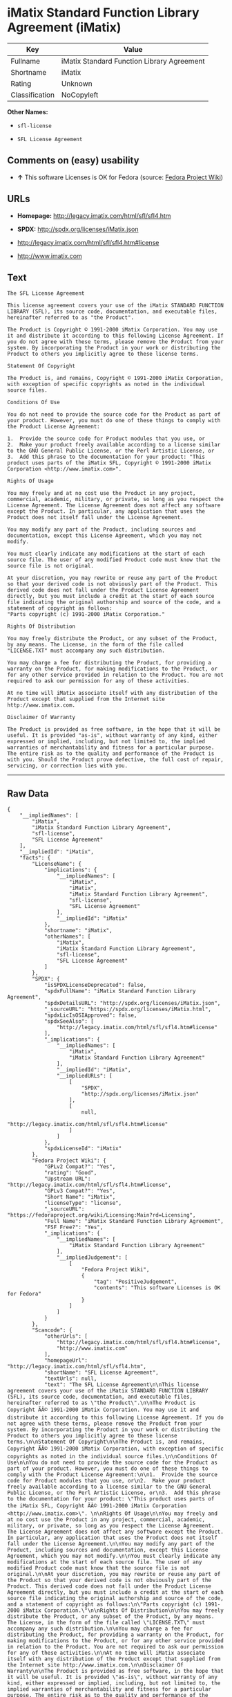 * iMatix Standard Function Library Agreement (iMatix)

| Key              | Value                                        |
|------------------+----------------------------------------------|
| Fullname         | iMatix Standard Function Library Agreement   |
| Shortname        | iMatix                                       |
| Rating           | Unknown                                      |
| Classification   | NoCopyleft                                   |

*Other Names:*

- =sfl-license=

- =SFL License Agreement=

** Comments on (easy) usability

- *↑* This software Licenses is OK for Fedora (source:
  [[https://fedoraproject.org/wiki/Licensing:Main?rd=Licensing][Fedora
  Project Wiki]])

** URLs

- *Homepage:* http://legacy.imatix.com/html/sfl/sfl4.htm

- *SPDX:* http://spdx.org/licenses/iMatix.json

- http://legacy.imatix.com/html/sfl/sfl4.htm#license

- http://www.imatix.com

** Text

#+BEGIN_EXAMPLE
    The SFL License Agreement

    This license agreement covers your use of the iMatix STANDARD FUNCTION LIBRARY (SFL), its source code, documentation, and executable files, hereinafter referred to as "the Product".

    The Product is Copyright © 1991-2000 iMatix Corporation. You may use it and distribute it according to this following License Agreement. If you do not agree with these terms, please remove the Product from your system. By incorporating the Product in your work or distributing the Product to others you implicitly agree to these license terms.

    Statement Of Copyright

    The Product is, and remains, Copyright © 1991-2000 iMatix Corporation, with exception of specific copyrights as noted in the individual source files.

    Conditions Of Use

    You do not need to provide the source code for the Product as part of your product. However, you must do one of these things to comply with the Product License Agreement:

    1.  Provide the source code for Product modules that you use, or
    2.  Make your product freely available according to a license similar to the GNU General Public License, or the Perl Artistic License, or
    3.  Add this phrase to the documentation for your product: "This product uses parts of the iMatix SFL, Copyright © 1991-2000 iMatix Corporation <http://www.imatix.com>". 

    Rights Of Usage

    You may freely and at no cost use the Product in any project, commercial, academic, military, or private, so long as you respect the License Agreement. The License Agreement does not affect any software except the Product. In particular, any application that uses the Product does not itself fall under the License Agreement.

    You may modify any part of the Product, including sources and documentation, except this License Agreement, which you may not modify.

    You must clearly indicate any modifications at the start of each source file. The user of any modified Product code must know that the source file is not original.

    At your discretion, you may rewrite or reuse any part of the Product so that your derived code is not obviously part of the Product. This derived code does not fall under the Product License Agreement directly, but you must include a credit at the start of each source file indicating the original authorship and source of the code, and a statement of copyright as follows:
    "Parts copyright (c) 1991-2000 iMatix Corporation."

    Rights Of Distribution

    You may freely distribute the Product, or any subset of the Product, by any means. The License, in the form of the file called "LICENSE.TXT" must accompany any such distribution.

    You may charge a fee for distributing the Product, for providing a warranty on the Product, for making modifications to the Product, or for any other service provided in relation to the Product. You are not required to ask our permission for any of these activities.

    At no time will iMatix associate itself with any distribution of the Product except that supplied from the Internet site http://www.imatix.com.

    Disclaimer Of Warranty

    The Product is provided as free software, in the hope that it will be useful. It is provided "as-is", without warranty of any kind, either expressed or implied, including, but not limited to, the implied warranties of merchantability and fitness for a particular purpose. The entire risk as to the quality and performance of the Product is with you. Should the Product prove defective, the full cost of repair, servicing, or correction lies with you.
#+END_EXAMPLE

--------------

** Raw Data

#+BEGIN_EXAMPLE
    {
        "__impliedNames": [
            "iMatix",
            "iMatix Standard Function Library Agreement",
            "sfl-license",
            "SFL License Agreement"
        ],
        "__impliedId": "iMatix",
        "facts": {
            "LicenseName": {
                "implications": {
                    "__impliedNames": [
                        "iMatix",
                        "iMatix",
                        "iMatix Standard Function Library Agreement",
                        "sfl-license",
                        "SFL License Agreement"
                    ],
                    "__impliedId": "iMatix"
                },
                "shortname": "iMatix",
                "otherNames": [
                    "iMatix",
                    "iMatix Standard Function Library Agreement",
                    "sfl-license",
                    "SFL License Agreement"
                ]
            },
            "SPDX": {
                "isSPDXLicenseDeprecated": false,
                "spdxFullName": "iMatix Standard Function Library Agreement",
                "spdxDetailsURL": "http://spdx.org/licenses/iMatix.json",
                "_sourceURL": "https://spdx.org/licenses/iMatix.html",
                "spdxLicIsOSIApproved": false,
                "spdxSeeAlso": [
                    "http://legacy.imatix.com/html/sfl/sfl4.htm#license"
                ],
                "_implications": {
                    "__impliedNames": [
                        "iMatix",
                        "iMatix Standard Function Library Agreement"
                    ],
                    "__impliedId": "iMatix",
                    "__impliedURLs": [
                        [
                            "SPDX",
                            "http://spdx.org/licenses/iMatix.json"
                        ],
                        [
                            null,
                            "http://legacy.imatix.com/html/sfl/sfl4.htm#license"
                        ]
                    ]
                },
                "spdxLicenseId": "iMatix"
            },
            "Fedora Project Wiki": {
                "GPLv2 Compat?": "Yes",
                "rating": "Good",
                "Upstream URL": "http://legacy.imatix.com/html/sfl/sfl4.htm#license",
                "GPLv3 Compat?": "Yes",
                "Short Name": "iMatix",
                "licenseType": "license",
                "_sourceURL": "https://fedoraproject.org/wiki/Licensing:Main?rd=Licensing",
                "Full Name": "iMatix Standard Function Library Agreement",
                "FSF Free?": "Yes",
                "_implications": {
                    "__impliedNames": [
                        "iMatix Standard Function Library Agreement"
                    ],
                    "__impliedJudgement": [
                        [
                            "Fedora Project Wiki",
                            {
                                "tag": "PositiveJudgement",
                                "contents": "This software Licenses is OK for Fedora"
                            }
                        ]
                    ]
                }
            },
            "Scancode": {
                "otherUrls": [
                    "http://legacy.imatix.com/html/sfl/sfl4.htm#license",
                    "http://www.imatix.com"
                ],
                "homepageUrl": "http://legacy.imatix.com/html/sfl/sfl4.htm",
                "shortName": "SFL License Agreement",
                "textUrls": null,
                "text": "The SFL License Agreement\n\nThis license agreement covers your use of the iMatix STANDARD FUNCTION LIBRARY (SFL), its source code, documentation, and executable files, hereinafter referred to as \"the Product\".\n\nThe Product is Copyright ÃÂ© 1991-2000 iMatix Corporation. You may use it and distribute it according to this following License Agreement. If you do not agree with these terms, please remove the Product from your system. By incorporating the Product in your work or distributing the Product to others you implicitly agree to these license terms.\n\nStatement Of Copyright\n\nThe Product is, and remains, Copyright ÃÂ© 1991-2000 iMatix Corporation, with exception of specific copyrights as noted in the individual source files.\n\nConditions Of Use\n\nYou do not need to provide the source code for the Product as part of your product. However, you must do one of these things to comply with the Product License Agreement:\n\n1.  Provide the source code for Product modules that you use, or\n2.  Make your product freely available according to a license similar to the GNU General Public License, or the Perl Artistic License, or\n3.  Add this phrase to the documentation for your product: \"This product uses parts of the iMatix SFL, Copyright ÃÂ© 1991-2000 iMatix Corporation <http://www.imatix.com>\". \n\nRights Of Usage\n\nYou may freely and at no cost use the Product in any project, commercial, academic, military, or private, so long as you respect the License Agreement. The License Agreement does not affect any software except the Product. In particular, any application that uses the Product does not itself fall under the License Agreement.\n\nYou may modify any part of the Product, including sources and documentation, except this License Agreement, which you may not modify.\n\nYou must clearly indicate any modifications at the start of each source file. The user of any modified Product code must know that the source file is not original.\n\nAt your discretion, you may rewrite or reuse any part of the Product so that your derived code is not obviously part of the Product. This derived code does not fall under the Product License Agreement directly, but you must include a credit at the start of each source file indicating the original authorship and source of the code, and a statement of copyright as follows:\n\"Parts copyright (c) 1991-2000 iMatix Corporation.\"\n\nRights Of Distribution\n\nYou may freely distribute the Product, or any subset of the Product, by any means. The License, in the form of the file called \"LICENSE.TXT\" must accompany any such distribution.\n\nYou may charge a fee for distributing the Product, for providing a warranty on the Product, for making modifications to the Product, or for any other service provided in relation to the Product. You are not required to ask our permission for any of these activities.\n\nAt no time will iMatix associate itself with any distribution of the Product except that supplied from the Internet site http://www.imatix.com.\n\nDisclaimer Of Warranty\n\nThe Product is provided as free software, in the hope that it will be useful. It is provided \"as-is\", without warranty of any kind, either expressed or implied, including, but not limited to, the implied warranties of merchantability and fitness for a particular purpose. The entire risk as to the quality and performance of the Product is with you. Should the Product prove defective, the full cost of repair, servicing, or correction lies with you.",
                "category": "Permissive",
                "osiUrl": null,
                "owner": "iMatix",
                "_sourceURL": "https://github.com/nexB/scancode-toolkit/blob/develop/src/licensedcode/data/licenses/sfl-license.yml",
                "key": "sfl-license",
                "name": "SFL License Agreement",
                "spdxId": "iMatix",
                "_implications": {
                    "__impliedNames": [
                        "sfl-license",
                        "SFL License Agreement",
                        "iMatix"
                    ],
                    "__impliedId": "iMatix",
                    "__impliedCopyleft": [
                        [
                            "Scancode",
                            "NoCopyleft"
                        ]
                    ],
                    "__calculatedCopyleft": "NoCopyleft",
                    "__impliedText": "The SFL License Agreement\n\nThis license agreement covers your use of the iMatix STANDARD FUNCTION LIBRARY (SFL), its source code, documentation, and executable files, hereinafter referred to as \"the Product\".\n\nThe Product is Copyright Â© 1991-2000 iMatix Corporation. You may use it and distribute it according to this following License Agreement. If you do not agree with these terms, please remove the Product from your system. By incorporating the Product in your work or distributing the Product to others you implicitly agree to these license terms.\n\nStatement Of Copyright\n\nThe Product is, and remains, Copyright Â© 1991-2000 iMatix Corporation, with exception of specific copyrights as noted in the individual source files.\n\nConditions Of Use\n\nYou do not need to provide the source code for the Product as part of your product. However, you must do one of these things to comply with the Product License Agreement:\n\n1.  Provide the source code for Product modules that you use, or\n2.  Make your product freely available according to a license similar to the GNU General Public License, or the Perl Artistic License, or\n3.  Add this phrase to the documentation for your product: \"This product uses parts of the iMatix SFL, Copyright Â© 1991-2000 iMatix Corporation <http://www.imatix.com>\". \n\nRights Of Usage\n\nYou may freely and at no cost use the Product in any project, commercial, academic, military, or private, so long as you respect the License Agreement. The License Agreement does not affect any software except the Product. In particular, any application that uses the Product does not itself fall under the License Agreement.\n\nYou may modify any part of the Product, including sources and documentation, except this License Agreement, which you may not modify.\n\nYou must clearly indicate any modifications at the start of each source file. The user of any modified Product code must know that the source file is not original.\n\nAt your discretion, you may rewrite or reuse any part of the Product so that your derived code is not obviously part of the Product. This derived code does not fall under the Product License Agreement directly, but you must include a credit at the start of each source file indicating the original authorship and source of the code, and a statement of copyright as follows:\n\"Parts copyright (c) 1991-2000 iMatix Corporation.\"\n\nRights Of Distribution\n\nYou may freely distribute the Product, or any subset of the Product, by any means. The License, in the form of the file called \"LICENSE.TXT\" must accompany any such distribution.\n\nYou may charge a fee for distributing the Product, for providing a warranty on the Product, for making modifications to the Product, or for any other service provided in relation to the Product. You are not required to ask our permission for any of these activities.\n\nAt no time will iMatix associate itself with any distribution of the Product except that supplied from the Internet site http://www.imatix.com.\n\nDisclaimer Of Warranty\n\nThe Product is provided as free software, in the hope that it will be useful. It is provided \"as-is\", without warranty of any kind, either expressed or implied, including, but not limited to, the implied warranties of merchantability and fitness for a particular purpose. The entire risk as to the quality and performance of the Product is with you. Should the Product prove defective, the full cost of repair, servicing, or correction lies with you.",
                    "__impliedURLs": [
                        [
                            "Homepage",
                            "http://legacy.imatix.com/html/sfl/sfl4.htm"
                        ],
                        [
                            null,
                            "http://legacy.imatix.com/html/sfl/sfl4.htm#license"
                        ],
                        [
                            null,
                            "http://www.imatix.com"
                        ]
                    ]
                }
            }
        },
        "__impliedJudgement": [
            [
                "Fedora Project Wiki",
                {
                    "tag": "PositiveJudgement",
                    "contents": "This software Licenses is OK for Fedora"
                }
            ]
        ],
        "__impliedCopyleft": [
            [
                "Scancode",
                "NoCopyleft"
            ]
        ],
        "__calculatedCopyleft": "NoCopyleft",
        "__impliedText": "The SFL License Agreement\n\nThis license agreement covers your use of the iMatix STANDARD FUNCTION LIBRARY (SFL), its source code, documentation, and executable files, hereinafter referred to as \"the Product\".\n\nThe Product is Copyright Â© 1991-2000 iMatix Corporation. You may use it and distribute it according to this following License Agreement. If you do not agree with these terms, please remove the Product from your system. By incorporating the Product in your work or distributing the Product to others you implicitly agree to these license terms.\n\nStatement Of Copyright\n\nThe Product is, and remains, Copyright Â© 1991-2000 iMatix Corporation, with exception of specific copyrights as noted in the individual source files.\n\nConditions Of Use\n\nYou do not need to provide the source code for the Product as part of your product. However, you must do one of these things to comply with the Product License Agreement:\n\n1.  Provide the source code for Product modules that you use, or\n2.  Make your product freely available according to a license similar to the GNU General Public License, or the Perl Artistic License, or\n3.  Add this phrase to the documentation for your product: \"This product uses parts of the iMatix SFL, Copyright Â© 1991-2000 iMatix Corporation <http://www.imatix.com>\". \n\nRights Of Usage\n\nYou may freely and at no cost use the Product in any project, commercial, academic, military, or private, so long as you respect the License Agreement. The License Agreement does not affect any software except the Product. In particular, any application that uses the Product does not itself fall under the License Agreement.\n\nYou may modify any part of the Product, including sources and documentation, except this License Agreement, which you may not modify.\n\nYou must clearly indicate any modifications at the start of each source file. The user of any modified Product code must know that the source file is not original.\n\nAt your discretion, you may rewrite or reuse any part of the Product so that your derived code is not obviously part of the Product. This derived code does not fall under the Product License Agreement directly, but you must include a credit at the start of each source file indicating the original authorship and source of the code, and a statement of copyright as follows:\n\"Parts copyright (c) 1991-2000 iMatix Corporation.\"\n\nRights Of Distribution\n\nYou may freely distribute the Product, or any subset of the Product, by any means. The License, in the form of the file called \"LICENSE.TXT\" must accompany any such distribution.\n\nYou may charge a fee for distributing the Product, for providing a warranty on the Product, for making modifications to the Product, or for any other service provided in relation to the Product. You are not required to ask our permission for any of these activities.\n\nAt no time will iMatix associate itself with any distribution of the Product except that supplied from the Internet site http://www.imatix.com.\n\nDisclaimer Of Warranty\n\nThe Product is provided as free software, in the hope that it will be useful. It is provided \"as-is\", without warranty of any kind, either expressed or implied, including, but not limited to, the implied warranties of merchantability and fitness for a particular purpose. The entire risk as to the quality and performance of the Product is with you. Should the Product prove defective, the full cost of repair, servicing, or correction lies with you.",
        "__impliedURLs": [
            [
                "SPDX",
                "http://spdx.org/licenses/iMatix.json"
            ],
            [
                null,
                "http://legacy.imatix.com/html/sfl/sfl4.htm#license"
            ],
            [
                "Homepage",
                "http://legacy.imatix.com/html/sfl/sfl4.htm"
            ],
            [
                null,
                "http://www.imatix.com"
            ]
        ]
    }
#+END_EXAMPLE
